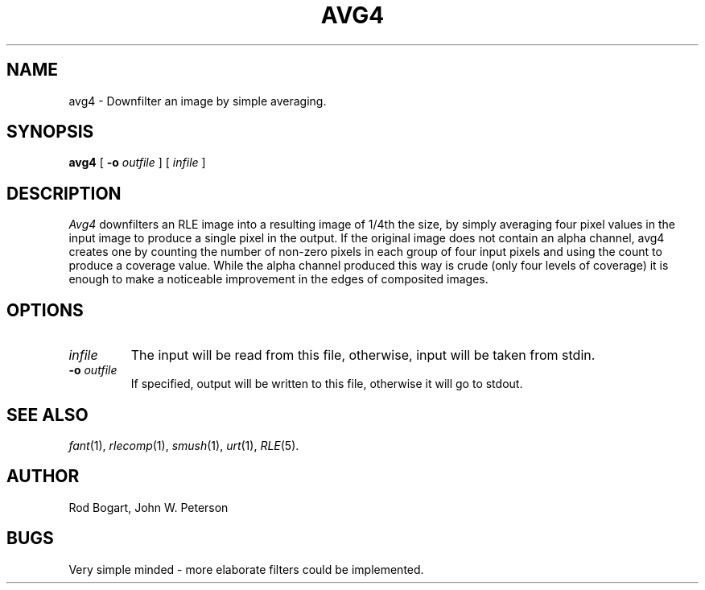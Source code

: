 .\" Copyright (c) 1986, University of Utah
.\" Template man page.  Taken from wtm's page for getcx3d
.TH AVG4 1 "Nov 12, 1986" 1
.UC 4
.SH NAME
avg4 \- Downfilter an image by simple averaging.
.SH SYNOPSIS
.B avg4
[
.B \-o
.I outfile
] [
.I infile
]
.SH DESCRIPTION
.IR Avg4
downfilters an RLE image into a resulting image of 1/4th the size,
by simply averaging four pixel values in the input image to produce a single
pixel in the output.  If the original image does not contain an alpha
channel, avg4 creates one by counting the number of non-zero pixels in each
group of four input pixels and using the count to produce a coverage value.
While the alpha channel produced this way is crude (only four levels of
coverage) it is enough to make a noticeable improvement in the edges of
composited images.
.SH OPTIONS
.TP
.I infile
The input will be read from this file, otherwise, input will
be taken from stdin.
.TP
.BI \-o " outfile"
If specified, output will be written to this file, otherwise it will
go to stdout.
.SH SEE ALSO
.IR fant (1),
.IR rlecomp (1),
.IR smush (1),
.IR urt (1),
.IR RLE (5).
.SH AUTHOR
Rod Bogart, John W. Peterson
.SH BUGS
Very simple minded \- more elaborate filters could be implemented.

